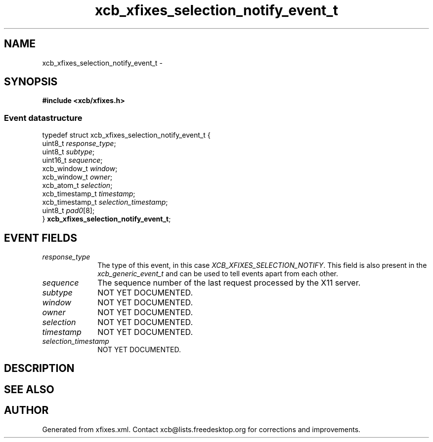 .TH xcb_xfixes_selection_notify_event_t 3  "libxcb 1.16.1" "X Version 11" "XCB Events"
.ad l
.SH NAME
xcb_xfixes_selection_notify_event_t \- 
.SH SYNOPSIS
.hy 0
.B #include <xcb/xfixes.h>
.PP
.SS Event datastructure
.nf
.sp
typedef struct xcb_xfixes_selection_notify_event_t {
    uint8_t         \fIresponse_type\fP;
    uint8_t         \fIsubtype\fP;
    uint16_t        \fIsequence\fP;
    xcb_window_t    \fIwindow\fP;
    xcb_window_t    \fIowner\fP;
    xcb_atom_t      \fIselection\fP;
    xcb_timestamp_t \fItimestamp\fP;
    xcb_timestamp_t \fIselection_timestamp\fP;
    uint8_t         \fIpad0\fP[8];
} \fBxcb_xfixes_selection_notify_event_t\fP;
.fi
.br
.hy 1
.SH EVENT FIELDS
.IP \fIresponse_type\fP 1i
The type of this event, in this case \fIXCB_XFIXES_SELECTION_NOTIFY\fP. This field is also present in the \fIxcb_generic_event_t\fP and can be used to tell events apart from each other.
.IP \fIsequence\fP 1i
The sequence number of the last request processed by the X11 server.
.IP \fIsubtype\fP 1i
NOT YET DOCUMENTED.
.IP \fIwindow\fP 1i
NOT YET DOCUMENTED.
.IP \fIowner\fP 1i
NOT YET DOCUMENTED.
.IP \fIselection\fP 1i
NOT YET DOCUMENTED.
.IP \fItimestamp\fP 1i
NOT YET DOCUMENTED.
.IP \fIselection_timestamp\fP 1i
NOT YET DOCUMENTED.
.SH DESCRIPTION
.SH SEE ALSO
.SH AUTHOR
Generated from xfixes.xml. Contact xcb@lists.freedesktop.org for corrections and improvements.
